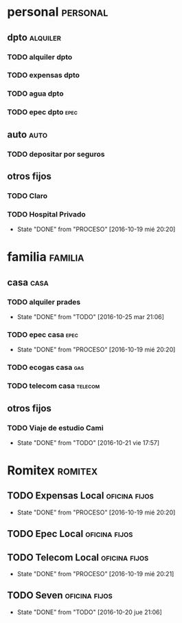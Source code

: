* personal                                                         :personal:
** dpto                                                           :alquiler:
*** TODO alquiler dpto  
    DEADLINE: <2016-11-05 sáb +1m>
*** TODO expensas dpto
    DEADLINE: <2016-11-05 sáb +1m>
*** TODO agua dpto
*** TODO epec dpto                                                   :epec:
** auto                                                               :auto:
*** TODO depositar por seguros 
    DEADLINE: <2016-11-05 sáb +1m>
** otros fijos
*** TODO Claro 
    DEADLINE: <2016-10-25 mar +1m>
*** TODO Hospital Privado
DEADLINE: <2016-11-17 jue +1m>
- State "DONE"       from "PROCESO"    [2016-10-19 mié 20:20]
:PROPERTIES:
:LAST_REPEAT: [2016-10-19 mié 20:20]
:END:

* familia                                                           :familia:
** casa                                                               :casa:
*** TODO alquiler prades 
DEADLINE: <2016-11-22 mar +1m>
- State "DONE"       from "TODO"       [2016-10-25 mar 21:06]
:PROPERTIES:
:LAST_REPEAT: [2016-10-25 mar 21:06]
:END:
*** TODO epec casa                                                   :epec:
DEADLINE: <2016-12-17 sáb +2m>
- State "DONE"       from "PROCESO"    [2016-10-19 mié 20:20]
:PROPERTIES:
:LAST_REPEAT: [2016-10-19 mié 20:20]
:END:
*** TODO ecogas casa                                                  :gas:
*** TODO telecom casa                                             :telecom:
    DEADLINE: <2016-10-28 vie +1m>
** otros fijos
*** TODO Viaje de estudio Cami  
    DEADLINE: <2016-11-15 mar +1m -2d>
    - State "DONE"       from "TODO"       [2016-10-21 vie 17:57]
    :PROPERTIES:
    :LAST_REPEAT: [2016-10-21 vie 17:57]
    :END:

* Romitex                                                           :romitex:
** TODO Expensas Local                                       :oficina:fijos:
DEADLINE: <2016-11-20 dom +1m -3d>
- State "DONE"       from "PROCESO"    [2016-10-19 mié 20:20]
:PROPERTIES:
:LAST_REPEAT: [2016-10-19 mié 20:20]
:END:
** TODO Epec Local                                           :oficina:fijos:
** TODO Telecom Local                                        :oficina:fijos:
DEADLINE: <2016-11-21 lun +1m>
- State "DONE"       from "PROCESO"    [2016-10-19 mié 20:21]
:PROPERTIES:
:LAST_REPEAT: [2016-10-19 mié 20:21]
:END:
** TODO Seven                                                :oficina:fijos:
DEADLINE: <2016-11-05 sáb +1m>
- State "DONE"       from "TODO"       [2016-10-20 jue 21:06]
:PROPERTIES:
:LAST_REPEAT: [2016-10-20 jue 21:06]
:END:





